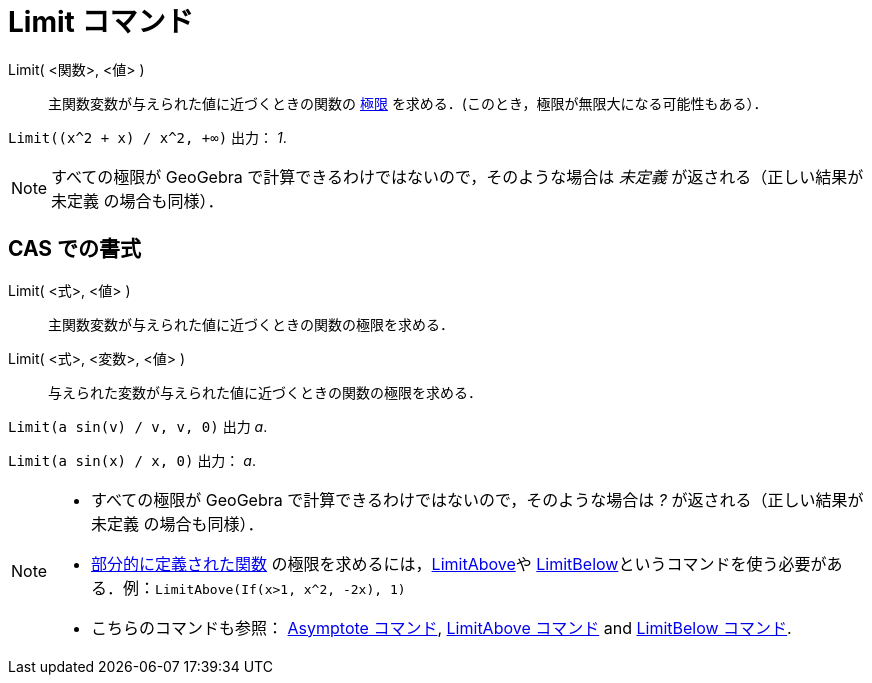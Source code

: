 = Limit コマンド
:page-en: commands/Limit
ifdef::env-github[:imagesdir: /ja/modules/ROOT/assets/images]

Limit( <関数>, <値> )::
  主関数変数が与えられた値に近づくときの関数の https://en.wikipedia.org/wiki/ja:%E9%96%A2%E6%95%B0%E3%81%AE%E6%A5%B5%E9%99%90[極限] を求める．(このとき，極限が無限大になる可能性もある）．

[EXAMPLE]
====

`++Limit((x^2 + x) /  x^2, +∞)++` 出力： _1_.

====

[NOTE]
====

すべての極限が GeoGebra で計算できるわけではないので，そのような場合は _未定義_ が返される（正しい結果が 未定義
の場合も同様）．

====

== CAS での書式

Limit( <式>, <値> )::
  主関数変数が与えられた値に近づくときの関数の極限を求める．
Limit( <式>, <変数>, <値> )::
  与えられた変数が与えられた値に近づくときの関数の極限を求める．

[EXAMPLE]
====

`++Limit(a sin(v) / v, v, 0)++` 出力 _a_.

====

[EXAMPLE]
====

`++Limit(a sin(x) / x, 0)++` 出力： _a_.

====

[NOTE]
====

* すべての極限が GeoGebra で計算できるわけではないので，そのような場合は _?_ が返される（正しい結果が 未定義
の場合も同様）．
* xref:/commands/If.adoc[部分的に定義された関数] の極限を求めるには，xref:/commands/LimitAbove.adoc[LimitAbove]や
xref:/commands/LimitBelow.adoc[LimitBelow]というコマンドを使う必要がある．例：`++LimitAbove(If(x>1, x^2, -2x), 1)++`
* こちらのコマンドも参照： xref:/commands/Asymptote.adoc[Asymptote コマンド], xref:/commands/LimitAbove.adoc[LimitAbove
コマンド] and xref:/commands/LimitBelow.adoc[LimitBelow コマンド].

====
